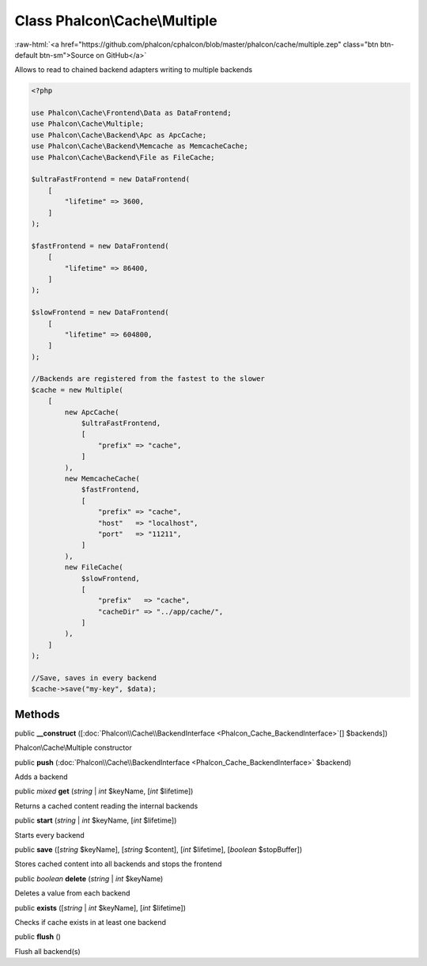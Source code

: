 Class **Phalcon\\Cache\\Multiple**
==================================

.. role:: raw-html(raw)
   :format: html

:raw-html:`<a href="https://github.com/phalcon/cphalcon/blob/master/phalcon/cache/multiple.zep" class="btn btn-default btn-sm">Source on GitHub</a>`

Allows to read to chained backend adapters writing to multiple backends

.. code-block:: php

    <?php

    use Phalcon\Cache\Frontend\Data as DataFrontend;
    use Phalcon\Cache\Multiple;
    use Phalcon\Cache\Backend\Apc as ApcCache;
    use Phalcon\Cache\Backend\Memcache as MemcacheCache;
    use Phalcon\Cache\Backend\File as FileCache;

    $ultraFastFrontend = new DataFrontend(
        [
            "lifetime" => 3600,
        ]
    );

    $fastFrontend = new DataFrontend(
        [
            "lifetime" => 86400,
        ]
    );

    $slowFrontend = new DataFrontend(
        [
            "lifetime" => 604800,
        ]
    );

    //Backends are registered from the fastest to the slower
    $cache = new Multiple(
        [
            new ApcCache(
                $ultraFastFrontend,
                [
                    "prefix" => "cache",
                ]
            ),
            new MemcacheCache(
                $fastFrontend,
                [
                    "prefix" => "cache",
                    "host"   => "localhost",
                    "port"   => "11211",
                ]
            ),
            new FileCache(
                $slowFrontend,
                [
                    "prefix"   => "cache",
                    "cacheDir" => "../app/cache/",
                ]
            ),
        ]
    );

    //Save, saves in every backend
    $cache->save("my-key", $data);



Methods
-------

public  **__construct** ([:doc:`Phalcon\\Cache\\BackendInterface <Phalcon_Cache_BackendInterface>`\ [] $backends])

Phalcon\\Cache\\Multiple constructor



public  **push** (:doc:`Phalcon\\Cache\\BackendInterface <Phalcon_Cache_BackendInterface>` $backend)

Adds a backend



public *mixed* **get** (*string* | *int* $keyName, [*int* $lifetime])

Returns a cached content reading the internal backends



public  **start** (*string* | *int* $keyName, [*int* $lifetime])

Starts every backend



public  **save** ([*string* $keyName], [*string* $content], [*int* $lifetime], [*boolean* $stopBuffer])

Stores cached content into all backends and stops the frontend



public *boolean* **delete** (*string* | *int* $keyName)

Deletes a value from each backend



public  **exists** ([*string* | *int* $keyName], [*int* $lifetime])

Checks if cache exists in at least one backend



public  **flush** ()

Flush all backend(s)



